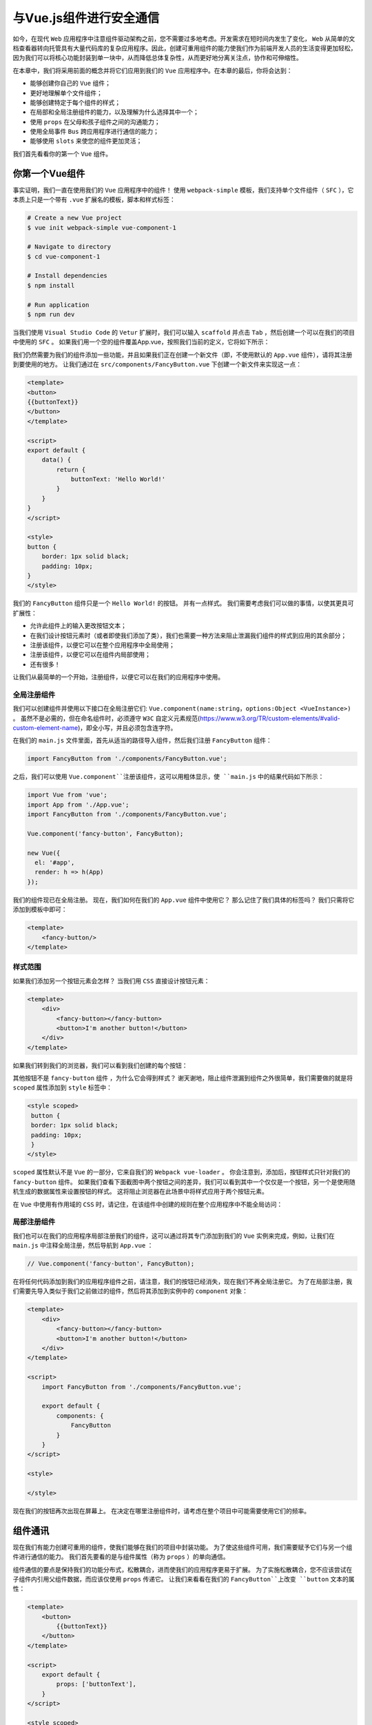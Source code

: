 ***************
与Vue.js组件进行安全通信
***************
如今，在现代 ``Web`` 应用程序中注意组件驱动架构之前，您不需要过多地考虑。开发需求在短时间内发生了变化， ``Web`` 从简单的文档查看器转向托管具有大量代码库的复杂应用程序。因此，创建可重用组件的能力使我们作为前端开发人员的生活变得更加轻松，因为我们可以将核心功能封装到单一块中，从而降低总体复杂性，从而更好地分离关注点，协作和可伸缩性。

在本章中，我们将采用前面的概念并将它们应用到我们的 ``Vue`` 应用程序中。在本章的最后，你将会达到：

- 能够创建你自己的 ``Vue`` 组件；
- 更好地理解单个文件组件；
- 能够创建特定于每个组件的样式；
- 在局部和全局注册组件的能力，以及理解为什么选择其中一个；
- 使用 ``props`` 在父母和孩子组件之间的沟通能力；
- 使用全局事件 ``Bus`` 跨应用程序进行通信的能力；
- 能够使用 ``slots`` 来使您的组件更加灵活；

我们首先看看你的第一个 ``Vue`` 组件。

你第一个Vue组件
===============
事实证明，我们一直在使用我们的 ``Vue`` 应用程序中的组件！ 使用 ``webpack-simple`` 模板，我们支持单个文件组件（ ``SFC`` ），它本质上只是一个带有 ``.vue`` 扩展名的模板，脚本和样式标签：

.. code-block:: shell

    # Create a new Vue project
    $ vue init webpack-simple vue-component-1

    # Navigate to directory
    $ cd vue-component-1

    # Install dependencies
    $ npm install

    # Run application
    $ npm run dev

当我们使用 ``Visual Studio Code`` 的 ``Vetur`` 扩展时，我们可以输入 ``scaffold`` 并点击 ``Tab`` ，然后创建一个可以在我们的项目中使用的 ``SFC`` 。 如果我们用一个空的组件覆盖App.vue，按照我们当前的定义，它将如下所示：

.. image:: ./images/7-1.png

我们仍然需要为我们的组件添加一些功能，并且如果我们正在创建一个新文件（即，不使用默认的 ``App.vue`` 组件），请将其注册到要使用的地方。 让我们通过在 ``src/components/FancyButton.vue`` 下创建一个新文件来实现这一点：

.. code-block:: js

    <template>
    <button>
    {{buttonText}}
    </button>
    </template>

    <script>
    export default {
        data() {
            return {
                buttonText: 'Hello World!'
            }
        }
    }
    </script>

    <style>
    button {
        border: 1px solid black;
        padding: 10px;
    }
    </style>

我们的 ``FancyButton`` 组件只是一个 ``Hello World!`` 的按钮。 并有一点样式。 我们需要考虑我们可以做的事情，以使其更具可扩展性：

- 允许此组件上的输入更改按钮文本；
- 在我们设计按钮元素时（或者即使我们添加了类），我们也需要一种方法来阻止泄漏我们组件的样式到应用的其余部分；
- 注册该组件，以便它可以在整个应用程序中全局使用；
- 注册该组件，以便它可以在组件内局部使用；
- 还有很多！

让我们从最简单的一个开始，注册组件，以便它可以在我们的应用程序中使用。

全局注册组件
------------
我们可以创建组件并使用以下接口在全局注册它们: ``Vue.component(name:string，options:Object <VueInstance>)`` 。 虽然不是必需的，但在命名组件时，必须遵守 ``W3C`` 自定义元素规范(https://www.w3.org/TR/custom-elements/#valid-custom-element-name)，即全小写，并且必须包含连字符。

在我们的 ``main.js`` 文件里面，首先从适当的路径导入组件，然后我们注册 ``FancyButton`` 组件：

.. code-block:: js

    import FancyButton from './components/FancyButton.vue';

之后，我们可以使用 ``Vue.component``注册该组件，这可以用粗体显示，使 ``main.js`` 中的结果代码如下所示：

.. code-block:: js

    import Vue from 'vue';
    import App from './App.vue';
    import FancyButton from './components/FancyButton.vue';

    Vue.component('fancy-button', FancyButton);

    new Vue({
      el: '#app',
      render: h => h(App)
    });

我们的组件现已在全局注册。 现在，我们如何在我们的 ``App.vue`` 组件中使用它？ 那么记住了我们具体的标签吗？ 我们只需将它添加到模板中即可：

.. code-block:: html

    <template>
        <fancy-button/>
    </template>

样式范围
--------
如果我们添加另一个按钮元素会怎样？ 当我们用 ``CSS`` 直接设计按钮元素：

.. code-block:: html

    <template>
        <div>
            <fancy-button></fancy-button>
            <button>I'm another button!</button>
        </div>
    </template>

如果我们转到我们的浏览器，我们可以看到我们创建的每个按钮：

.. image:: ./images/7-2.png

其他按钮不是 ``fancy-button`` 组件 ，为什么它会得到样式？ 谢天谢地，阻止组件泄漏到组件之外很简单，我们需要做的就是将 ``scoped`` 属性添加到 ``style`` 标签中：

.. code-block:: css

    <style scoped>
     button {
     border: 1px solid black;
     padding: 10px;
     }
    </style>

``scoped`` 属性默认不是 ``Vue`` 的一部分，它来自我们的 ``Webpack vue-loader`` 。 你会注意到，添加后，按钮样式只针对我们的 ``fancy-button`` 组件。 如果我们查看下面截图中两个按钮之间的差异，我们可以看到其中一个仅仅是一个按钮，另一个是使用随机生成的数据属性来设置按钮的样式。 这将阻止浏览器在此场景中将样式应用于两个按钮元素。

在 ``Vue`` 中使用有作用域的 ``CSS`` 时，请记住，在该组件中创建的规则在整个应用程序中不能全局访问：

.. image:: ./images/7-3.png

局部注册组件
------------
我们也可以在我们的应用程序局部注册我们的组件，这可以通过将其专门添加到我们的 ``Vue`` 实例来完成，例如，让我们在 ``main.js`` 中注释全局注册，然后导航到 ``App.vue`` ：

.. code-block:: js

    // Vue.component('fancy-button', FancyButton);

在将任何代码添加到我们的应用程序组件之前，请注意，我们的按钮已经消失，现在我们不再全局注册它。 为了在局部注册，我们需要先导入类似于我们之前做过的组件，然后将其添加到实例中的 ``component`` 对象：

.. code-block:: js

    <template>
        <div>
            <fancy-button></fancy-button>
            <button>I'm another button!</button>
        </div>
    </template>

    <script>
        import FancyButton from './components/FancyButton.vue';

        export default {
            components: {
                FancyButton
            }
        }
    </script>

    <style>

    </style>

现在我们的按钮再次出现在屏幕上。 在决定在哪里注册组件时，请考虑在整个项目中可能需要使用它们的频率。

组件通讯
========
现在我们有能力创建可重用的组件，使我们能够在我们的项目中封装功能。 为了使这些组件可用，我们需要赋予它们与另一个组件进行通信的能力。 我们首先要看的是与组件属性（称为 ``props`` ）的单向通信。

组件通信的要点是保持我们的功能分布式，松散耦合，进而使我们的应用程序更易于扩展。 为了实施松散耦合，您不应该尝试在子组件内引用父组件数据，而应该仅使用 ``props`` 传递它。 让我们来看看在我们的 ``FancyButton``上改变 ``button`` 文本的属性：

.. code-block:: html

    <template>
        <button>
            {{buttonText}}
        </button>
    </template>

    <script>
        export default {
            props: ['buttonText'],
        }
    </script>

    <style scoped>
        button {
            border: 1px solid black;
            padding: 10px;
        }
    </style>

注意我们如何能够绑定到我们模板内部的 ``buttonText`` 值，因为我们已经创建了每个组件属性的对象值或者一个包含字符串的 ``props`` 数组。 这个可以通过 ``kebab case`` 作为组件本身的设置属性来完成，这是必需的，因为 ``HTML`` 不区分大小写：

.. code-block:: html

    <template>
        <fancy-button button-text="I'm set using props!"></fancy-button>
    </template>

这给了我们以下结果：

.. image:: ./images/7-4.png

配置属性值
----------
我们可以通过将其设置为对象来进一步配置我们的属性值。 这允许我们定义诸如默认值，类型，验证器等等。 让我们用我们的 ``buttonText`` 属性来做到这一点：

.. code-block:: js

    export default {
        props: {
            buttonText: {
                type: String,
                default: "Fancy Button!",
                required: true,
                validator: value => value.length > 3
            }
        },
    }

首先，我们确保我们只能将 ``String`` 类型传入此属性。 我们也可以检查其他类型，例如：

- Array
- Boolean
- Function
- Number
- Object
- String
- Symbol

根据 ``Web`` 组件的良好实践，向 ``props`` 发送原始值是一种很好的做法。

在底层，这是针对该属性运行 ``instanceof`` 运算符，以便它也可以对构造函数类型运行检查。

同时，我们还可以使用数组语法检查多个类型：

.. code-block:: js

    export default {
        props: {
            buttonText: {
                type: [String, Number, Cat],
            }
        },
    }

接下来，我们将默认文本设置为 ``FancyButton!`` ，这意味着默认情况下，如果未设置此属性，它将具有该值。我们还设置了 ``required`` 等于 ``true`` ，这意味着我们每次创建 ``FancyButton`` 时都必须包含 ``buttonText`` 属性。

目前存在一个矛盾（即默认值和必填项），有些时候您希望在属性不是必须的情况下具有默认值。 最后，我们为此添加了一个验证函数，以指定在我们设置此属性时，它必须具有大于3个字符串长度。

我们如何知道属性验证是否失败？ 在开发模式下，我们可以检查我们的开发控制台，我们应该有相应的错误。 例如，如果我们忘记在我们的组件上添加 ``buttonText`` 属性：

.. image:: ./images/7-5.png

自定义事件
----------
我们正在取得很大进展。 我们现在有一个组件，可以接受输入，全局或局部注册，范围样式，验证等。 现在，我们需要赋予其在单击 ``FancyButton`` 按钮时将事件触发回其父组件进行通信的能力，这通过编辑 ``$emit`` 事件的代码来完成：

.. code-block:: html

    <template>
    <button
    @click.prevent="clicked">
        {{buttonText}}
    </button>
    </template>

    <script>
    export default {
        props: {
            buttonText: {
                type: String,
                default: () => {
                    return "Fancy Button!"
                },
                required: true,
                validator: value => value.length > 3
            }
        },
        methods: {
            clicked() {
                this.$emit('buttonClicked');
            }
        }
    }
    </script>

在我们的例子中，我们已经将 ``clicked`` 的功能附加到按钮的点击事件上，这意味着只要点击它，我们就会发出 ``buttonClicked`` 事件。 然后我们可以在我们的 ``App.vue`` 文件中侦听这个事件，在那里我们将元素添加到 ``DOM`` ：

.. code-block:: html

    <template>
        <fancy-button
                @buttonClicked="eventListener()"
                button-text="Click
       me!">
        </fancy-button>
    </template>

    <script>
        import FancyButton from './components/FancyButton.vue';

        export default {
            components: {
                'fancy-button': FancyButton
            },
            methods: {
                eventListener() {
                    console.log("The button was clicked from the child component!");
                }
            }
        }
    </script>

    <style>

    </style>

请注意，在这一点上我们使用 ``@buttonClicked ="eventListener()"`` 。 这使用 ``v-on`` 事件在事件发出时随时调用 ``eventListener()`` 函数，随后将消息记录到控制台。 我们现在已经演示了在两个组件之间发送和接收事件的能力。

发送事件值
----------
为了使事件系统更加强大，我们还可以将值传递给其他组件。 让我们在我们的 ``FancyButton`` 组件中添加一个输入框（也许我们需要重命名它，或者考虑将输入分离到它自己的组件中）：

.. code-block:: html

    <template>
        <div>
            <input type="text" v-model="message">
            <button
                    @click.prevent="clicked()">
                {{buttonText}}
            </button>
        </div>
    </template>

    <script>
        export default {
            data() {
                return {
                    message: ''
                };
            },
            // Omitted
        }

接下来要做的就是通过 ``$emit`` 调用传递消息值。 我们可以在点击方法中这样做：

.. code-block:: js

    methods: {
        clicked() {
            this.$emit('buttonClicked', this.message);
        }
    }

此时，我们可以捕获事件作为 ``eventListener`` 函数的参数，如下所示：

.. code-block:: html

    <template>
        <fancy-button @buttonClicked="eventListener($event)" button-text="Click me!"></fancy-button>
    </template>

此时最后要做的事情也是匹配函数的预期参数：

.. code-block:: js

    eventListener(message) {
        console.log(`The button was clicked from the child component with this message: ${message}`);
    }

我们现在已经具备了在父组件和子组件之间真正发送事件的能力，以及我们可能希望随之发送的任何数据。

事件Bus
=======
当我们要创建一个应用程序范围的事件系统时（也就是说，没有严格的父子组件），我们可以创建所谓的事件总线。 这使我们能够通过一个单独的 ``Vue`` 实例 ``pipe`` 我们所有的事件，本质上类似于父子组件的通信。 除此之外，对于那些不想使用第三方库（如 ``Vuex`` ）或者不用处理许多操作的较小项目的用户来说，这是非常有用的。 我们来制作一个新的游乐项目来展示它：

.. code-block:: shell

    # Create a new Vue project
    $ vue init webpack-simple vue-event-bus

    # Navigate to directory
    $ cd vue-event-bus

    # Install dependencies
    $ npm install

    # Run application
    $ npm run dev

首先在 ``src`` 文件夹中创建一个 ``EventsBus.js`` 。 从这里我们可以导出一个新的 ``Vue`` 实例，我们可以使用它发出类似以前的事件： ``$emit`` ：

.. code-block:: js

    import Vue from 'vue';

    export default new Vue();

接下来，我们可以创建我们的两个组件 ``ShoppingInput`` 和 ``ShoppingList`` 。 这将使我们既可以输入一个新的商品，也可以从我们的购物清单中显示输入商品的列表：

.. code-block:: html

    <template>
        <div>
            <input v-model="itemName">
            <button @click="addShoppingItem()">Add Shopping Item</button>
        </div>
    </template>

    <script>
        import EventBus from '../EventBus';

        export default {
            data() {
                return {
                    itemName: ''
                }
            },
            methods: {
                addShoppingItem() {
                    if(this.itemName.length > 0) {
                        EventBus.$emit('addShoppingItem', this.itemName)
                        this.itemName = "";
                    }
                }
            },
        }
    </script>

这个组件的关键是我们现在导入 ``EventBus`` 并使用 ``$emit`` ，从而将应用程序的事件系统从基于组件的模式转变为基于应用程序的模式。 然后，我们可以使用 ``$on`` 观察我们想要的任何组件的更改（以及随后的值）。 我们来看看下面的组件 ``ShoppingList`` ：

.. code-block:: html

    <template>
        <div>
            <ul>
                <li v-for="item in shoppingList" :key="item">
                    {{item}}
                </li>
            </ul>
        </div>
    </template>

    <script>
        import EventBus from '../EventBus';
        export default {
            props: ['shoppingList'],
            created() {
                EventBus.$on('addShoppingItem', (item) => {
                    //${}是es6新增的模板字符串中嵌入变量用法
                    console.log(`There was an item added! ${item}`);
                })
            }
        }
    </script>

看看我们的 ``ShoppingList`` 组件，我们可以看到 ``$on`` 的使用，这允许我们监听名为 ``addShoppingItem`` 的事件（与我们发出的相同的事件名称，或者您希望听到的任何其他事件）。 这将返回该项目，然后我们可以输出到控制台或在此处执行其他任何操作。

我们可以将这一切放在我们的 ``App.vue`` 中：

.. code-block:: html

    <template>
        <div>
            <shopping-input/>
            <shopping-list :shoppingList="shoppingList"/>
        </div>
    </template>

    <script>
        import ShoppingInput from './components/ShoppingInput';
        import ShoppingList from './components/ShoppingList';
        import EventBus from './EventBus';

        export default {
            components: {
                ShoppingInput,
                ShoppingList
            },
            data() {
                return {
                    shoppingList: []
                }
            },
            created() {
                EventBus.$on('addShoppingItem', (itemName) => {
                    this.shoppingList.push(itemName);
                })
            },
        }

我们正在定义两个组件，并在生命周期 ``created`` 钩子中侦听 ``addShoppingItem`` 事件。和以前一样，我们得到 ``itemName`` ，然后我们可以将它添加到我们的数组中。 我们可以将数组作为 ``prop`` 传递给另一个组件，例如要在屏幕上呈现的 ``ShoppingList`` 。

最后，如果我们想要停止收听事件（所有事件或单个事件），我们可以使用 ``$off`` 。 在 ``App.vue`` 里面，我们来创建一个新的按钮来进一步显示：

.. code-block:: html

    <button @click="stopListening()">Stop listening</button>

然后我们可以像这样创建 ``stopListening`` 方法：

.. code-block:: js

    methods: {
        stopListening() {
            EventBus.$off('addShoppingItem')
        }
    },

如果我们想要停止监听所有事件，我们可以简单地使用：

.. code-block:: js

    EventBus.$off();

到此为止，我们现在创建了一个事件系统，它允许我们与任何组件进行通信，而不管父/子关系如何。 我们可以通过 ``EventBus`` 发送事件并收听它们，这为我们的组件数据提供了更多的灵活性。

Slots
=====
当我们组合组件时，我们应该考虑他们将如何被我们和我们的团队使用。 使用插槽允许我们动态地将元素添加到具有不同行为的组件中。 让我们通过制作一个新的游乐场项目来看到这一点：

.. code-block:: shell

    # Create a new Vue project
    $ vue init webpack-simple vue-slots

    # Navigate to directory
    $ cd vue-slots

    # Install dependencies
    $ npm install

    # Run application
    $ npm run dev

然后我们可以继续创建一个名为 ``Message`` ( ``src/components/Message.vue`` ） 的新组件。 然后，我们可以添加特定于此组件的某些内容（如以下 ``h1`` ）以及我们可用于从其他位置注入内容的 ``solt`` 标签：

.. code-block:: html

    <template>
        <div>
            <h1>I'm part of the Message component!</h1>
            <slot></slot>
        </div>
    </template>

    <script>
        export default {}
    </script>

如果我们在 ``App.vue`` 内部注册了我们的组件，并将其放置在我们的模板中，我们就可以像这样在组件标签内添加内容：

.. code-block:: html

    <template>
        <div id="app">
            <message>
                <h2>What are you doing today?</h2>
            </message>
            <message>
                <h2>Learning about Slots in Vue.</h2>
            </message>
        </div>
    </template>

    <script>
        import Message from './components/Message';

        export default {
            components: {
                Message
            }
        }
    </script>

此时， ``message`` 标记内的所有内容都将放置在 ``Message`` 组件的插槽内。

默认
----
虽然我们可以将内容添加到插槽，但我们可能希望在不添加任何内容使用默认内容。 这意味着我们不必每次都添加内容，如果我们想要，我们可以在这种情况下重写它。

我们如何向我们的插槽添加默认行为？ 这很简单！ 我们所需要做的就是在 ``slot`` 标签之间添加我们的元素，如下所示：

.. code-block:: html

    <template>
        <div>
            <h1>I'm part of the Message component!</h1>
            <slot>
                <h2>I'm a default heading that appears <em>only</em> when no slots
                    have been passed into this component</h2>
            </slot>
        </div>
    </template>

如果我们因此添加另一个 ``message`` 元素，但是这次没有嵌套任何标记，我们会得到以下内容：

.. code-block:: html

    <template>
        <div id="app">
            <message>
                <h2>What are you doing today?</h2>
            </message>
            <message>
                <h2>Learning about Slots in Vue.</h2>
            </message>
            <message></message>
        </div>
    </template>

现在，如果我们前往我们的浏览器，我们可以看到我们的消息显示如下：

.. image:: ./images/7-6.png

命名slots
----------
我们还可以通过命名插槽进一步完善。 假设我们的 ``message`` 组件需要 ``date`` 和 ``messageText`` 输入，其中一个是插槽，另一个是组件的属性。 这个用例可能是我们想要以不同的方式显示日期，添加不同的信息位，甚至根本不显示。

我们的消息组件变成：

.. code-block:: html

    <template>
        <div>
            <slot name="date"></slot>
            <h1>{{messageText}}</h1>
        </div>
    </template>

    <script>
        export default {
            props: ['messageText']
        }
    </script>

注意我们 ``slot`` 标签上的 ``name ="date"`` 属性。 这允许我们在运行时动态地将我们的内容放置在正确的位置。然后，我们可以建立一个小型聊天系统来展示这个实例，让我们确保我们在继续之前已经安装 ``moment`` 在我们的项目中：

.. code-block:: shell

    $ npm install moment --save

您可能还记得在第4章 ``Vue.js`` 指令中使用 ``moment`` ，我们也将重用之前创建的日期管道。 让我们升级我们的 ``App.vue`` 以包含以下内容：

.. code-block:: html

    <template>
        <div id="app">

            <input type="text" v-model="message">
            <button @click="sendMessage()">+</button>

            <message v-for="message in messageList" :message-text="message.text" :key="message">
                <h2 slot="date">{{ message.date | date }}</h2>
            </message>
        </div>
    </template>

    <script>
        import moment from 'moment';
        import Message from './components/Message';

        const convertDateToString = value => moment(String(value)).format('MM/DD/YYYY');

        export default {
            data() {
                return {
                    message: '',
                    messageList: []
                }
            },
            methods: {
                sendMessage() {
                    if ( this.message.length > 0 ) {
                        this.messageList.push({ date: new Date(), text: this.message });
                        this.message = ""
                    }
                }
            },
            components: {
                Message
            },
            filters: {
                date: convertDateToString
            }
        }
    </script>

这里发生了什么事？ 在我们的模板内部，我们遍历了我们的 ``messageList`` ，并在每次添加新消息时创建一个新的消息组件。 在组件标签内部，我们期待 ``messageText`` 显示（因为我们将它作为 ``prop`` 传递，在消息组件中定义标记），但我们也使用插槽动态添加日期：

.. image:: ./images/7-7.png

如果我们从 ``h2`` 中删除 ``slot ="date"`` 会发生什么？ 日期仍然显示？ 不。 这是因为当我们只使用命名插槽时，没有其他地方可以添加插槽。 它只会在我们将 ``Message`` 组件更改为未命名的插槽时出现，如下所示：

.. code-block:: html

    <template>
        <div>
            <slot name="date"></slot>
            <slot></slot>
            <h1>{{messageText}}</h1>
        </div>
    </template>

总结
====
本章为我们提供了创建可以相互通信的可重用组件的功能。 我们研究了如何在整个项目中全局注册组件，或者在某个特定实例中局部注册，从而为我们提供了灵活性和适当的关注点分离。 我们已经看到，通过添加简单属性到复杂验证和默认值的例子，这可以是多么强大。

在下一章中，我们将研究如何创建更好的用户界面。 我们将在表单，动画和验证的上下文中更多地查看诸如 ``v-model`` 之类的指令。